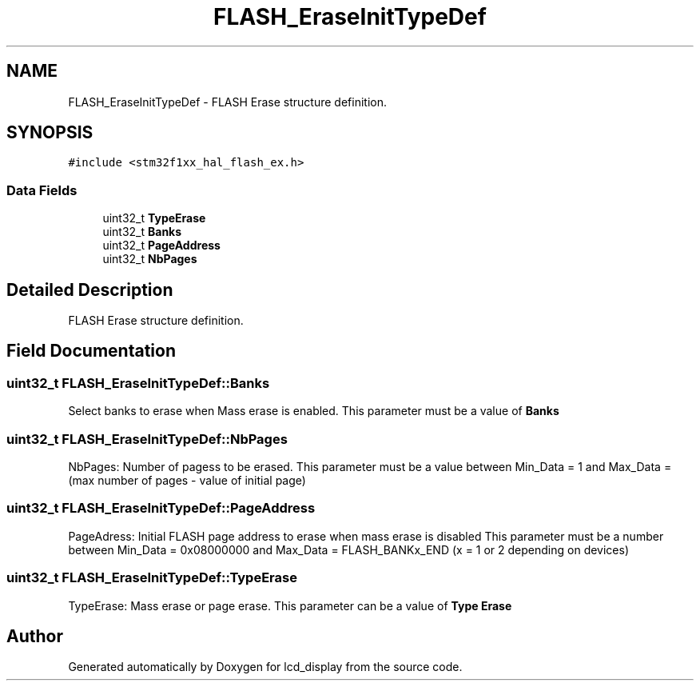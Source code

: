 .TH "FLASH_EraseInitTypeDef" 3 "Thu Oct 29 2020" "lcd_display" \" -*- nroff -*-
.ad l
.nh
.SH NAME
FLASH_EraseInitTypeDef \- FLASH Erase structure definition\&.  

.SH SYNOPSIS
.br
.PP
.PP
\fC#include <stm32f1xx_hal_flash_ex\&.h>\fP
.SS "Data Fields"

.in +1c
.ti -1c
.RI "uint32_t \fBTypeErase\fP"
.br
.ti -1c
.RI "uint32_t \fBBanks\fP"
.br
.ti -1c
.RI "uint32_t \fBPageAddress\fP"
.br
.ti -1c
.RI "uint32_t \fBNbPages\fP"
.br
.in -1c
.SH "Detailed Description"
.PP 
FLASH Erase structure definition\&. 
.SH "Field Documentation"
.PP 
.SS "uint32_t FLASH_EraseInitTypeDef::Banks"
Select banks to erase when Mass erase is enabled\&. This parameter must be a value of \fBBanks\fP 
.SS "uint32_t FLASH_EraseInitTypeDef::NbPages"
NbPages: Number of pagess to be erased\&. This parameter must be a value between Min_Data = 1 and Max_Data = (max number of pages - value of initial page) 
.SS "uint32_t FLASH_EraseInitTypeDef::PageAddress"
PageAdress: Initial FLASH page address to erase when mass erase is disabled This parameter must be a number between Min_Data = 0x08000000 and Max_Data = FLASH_BANKx_END (x = 1 or 2 depending on devices) 
.SS "uint32_t FLASH_EraseInitTypeDef::TypeErase"
TypeErase: Mass erase or page erase\&. This parameter can be a value of \fBType Erase\fP 

.SH "Author"
.PP 
Generated automatically by Doxygen for lcd_display from the source code\&.
